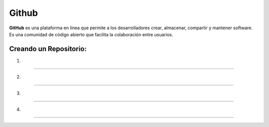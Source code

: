 Github
======

**GitHub** es una plataforma en línea que permite a los desarrolladores crear, almacenar, compartir y mantener software. Es una comunidad de código 
abierto 
que facilita la colaboración entre usuarios. 

Creando un Repositorio:
---------------------

1.

--------------------------------------------------------------

.. image:: git01.png

2.

--------------------------------------------------------------

.. image:: git02.png

3.

--------------------------------------------------------------

.. image:: git03.png

4.

--------------------------------------------------------------

.. image:: git04.png


